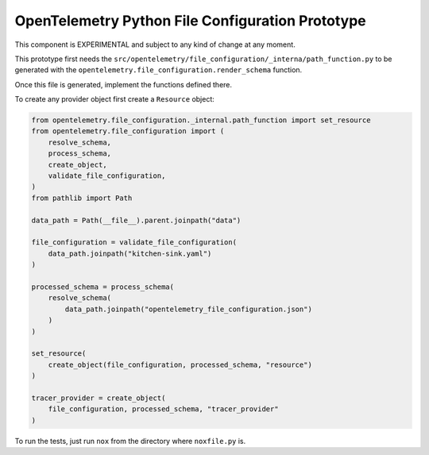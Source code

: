 OpenTelemetry Python File Configuration Prototype
=================================================

This component is EXPERIMENTAL and subject to any kind of change at any moment.

This prototype first needs the ``src/opentelemetry/file_configuration/_interna/path_function.py``
to be generated with the ``opentelemetry.file_configuration.render_schema`` function.

Once this file is generated, implement the functions defined there.

To create any provider object first create a ``Resource`` object:

.. code-block:: python

    from opentelemetry.file_configuration._internal.path_function import set_resource
    from opentelemetry.file_configuration import (
        resolve_schema,
        process_schema,
        create_object,
        validate_file_configuration,
    )
    from pathlib import Path

    data_path = Path(__file__).parent.joinpath("data")

    file_configuration = validate_file_configuration(
        data_path.joinpath("kitchen-sink.yaml")
    )

    processed_schema = process_schema(
        resolve_schema(
            data_path.joinpath("opentelemetry_file_configuration.json")
        )
    )

    set_resource(
        create_object(file_configuration, processed_schema, "resource")
    )

    tracer_provider = create_object(
        file_configuration, processed_schema, "tracer_provider"
    )

To run the tests, just run ``nox`` from the directory where ``noxfile.py`` is.
